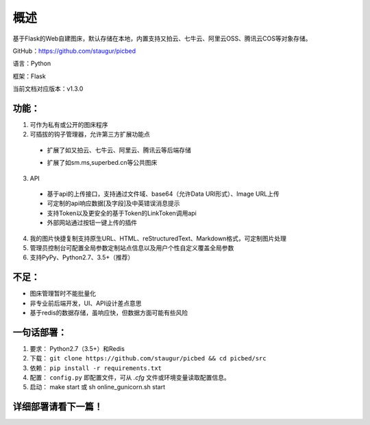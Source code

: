 .. _picbed-readme:

======
概述
======

基于Flask的Web自建图床，默认存储在本地，内置支持又拍云、七牛云、阿里云OSS、腾讯云COS等对象存储。

GitHub：https://github.com/staugur/picbed

语言：Python

框架：Flask

当前文档对应版本：v1.3.0

.. _picbed-features:

功能：
------

1. 可作为私有或公开的图床程序

2. 可插拔的钩子管理器，允许第三方扩展功能点

  - 扩展了如又拍云、七牛云、阿里云、腾讯云等后端存储

  .. versionchanged:: 1.1.0

      上述扩展已改为内置

  - 扩展了如sm.ms,superbed.cn等公共图床

3. API

  - 基于api的上传接口，支持通过文件域、base64（允许Data URI形式）、Image URL上传
  - 可定制的api响应数据[及字段]及中英错误消息提示
  - 支持Token以及更安全的基于Token的LinkToken调用api
  - 外部网站通过按钮一键上传的插件

4. 我的图片快捷复制支持原生URL、HTML、reStructuredText、Markdown格式，可定制图片处理

5. 管理员控制台可配置全局参数定制站点信息以及用户个性自定义覆盖全局参数

6. 支持PyPy、Python2.7、3.5+（推荐）

不足：
-------

- 图床管理暂时不能批量化

- 非专业前后端开发，UI、API设计差点意思

- 基于redis的数据存储，虽响应快，但数据方面可能有些风险

.. _picbed-deploy:

一句话部署：
------------

1. 要求： Python2.7（3.5+）和Redis
2. 下载： ``git clone https://github.com/staugur/picbed && cd picbed/src``
3. 依赖： ``pip install -r requirements.txt``
4. 配置： ``config.py`` 即配置文件，可从 `.cfg` 文件或环境变量读取配置信息。
5. 启动： make start 或 sh online\_gunicorn.sh start

详细部署请看下一篇！
--------------------

